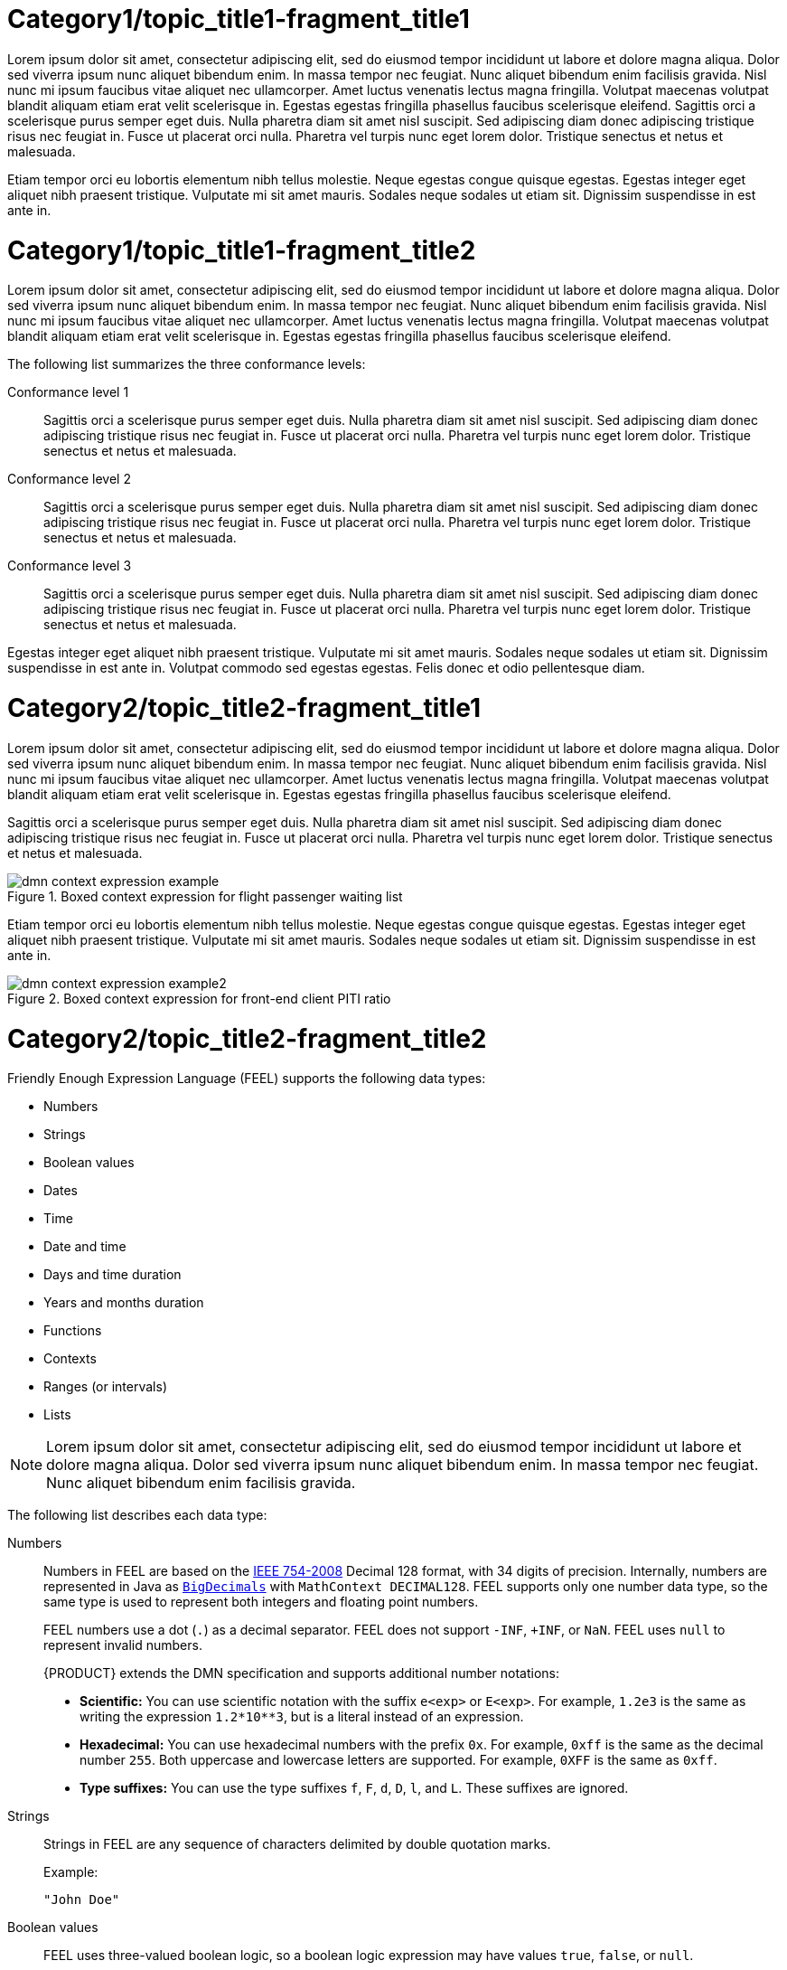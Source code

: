 [id='dmn-con_{context}']
= Category1/topic_title1-fragment_title1

Lorem ipsum dolor sit amet, consectetur adipiscing elit, sed do eiusmod tempor incididunt ut labore et dolore magna aliqua. Dolor sed viverra ipsum nunc aliquet bibendum enim. In massa tempor nec feugiat. Nunc aliquet bibendum enim facilisis gravida. Nisl nunc mi ipsum faucibus vitae aliquet nec ullamcorper. Amet luctus venenatis lectus magna fringilla. Volutpat maecenas volutpat blandit aliquam etiam erat velit scelerisque in. Egestas egestas fringilla phasellus faucibus scelerisque eleifend. Sagittis orci a scelerisque purus semper eget duis. Nulla pharetra diam sit amet nisl suscipit. Sed adipiscing diam donec adipiscing tristique risus nec feugiat in. Fusce ut placerat orci nulla. Pharetra vel turpis nunc eget lorem dolor. Tristique senectus et netus et malesuada.

Etiam tempor orci eu lobortis elementum nibh tellus molestie. Neque egestas congue quisque egestas. Egestas integer eget aliquet nibh praesent tristique. Vulputate mi sit amet mauris. Sodales neque sodales ut etiam sit. Dignissim suspendisse in est ante in.

[id='dmn-conformance-levels-con_{context}']
= Category1/topic_title1-fragment_title2

Lorem ipsum dolor sit amet, consectetur adipiscing elit, sed do eiusmod tempor incididunt ut labore et dolore magna aliqua. Dolor sed viverra ipsum nunc aliquet bibendum enim. In massa tempor nec feugiat. Nunc aliquet bibendum enim facilisis gravida. Nisl nunc mi ipsum faucibus vitae aliquet nec ullamcorper. Amet luctus venenatis lectus magna fringilla. Volutpat maecenas volutpat blandit aliquam etiam erat velit scelerisque in. Egestas egestas fringilla phasellus faucibus scelerisque eleifend. 

The following list summarizes the three conformance levels:

Conformance level 1::
Sagittis orci a scelerisque purus semper eget duis. Nulla pharetra diam sit amet nisl suscipit. Sed adipiscing diam donec adipiscing tristique risus nec feugiat in. Fusce ut placerat orci nulla. Pharetra vel turpis nunc eget lorem dolor. Tristique senectus et netus et malesuada.

Conformance level 2::
Sagittis orci a scelerisque purus semper eget duis. Nulla pharetra diam sit amet nisl suscipit. Sed adipiscing diam donec adipiscing tristique risus nec feugiat in. Fusce ut placerat orci nulla. Pharetra vel turpis nunc eget lorem dolor. Tristique senectus et netus et malesuada.

Conformance level 3::
Sagittis orci a scelerisque purus semper eget duis. Nulla pharetra diam sit amet nisl suscipit. Sed adipiscing diam donec adipiscing tristique risus nec feugiat in. Fusce ut placerat orci nulla. Pharetra vel turpis nunc eget lorem dolor. Tristique senectus et netus et malesuada.

Egestas integer eget aliquet nibh praesent tristique. Vulputate mi sit amet mauris. Sodales neque sodales ut etiam sit. Dignissim suspendisse in est ante in. Volutpat commodo sed egestas egestas. Felis donec et odio pellentesque diam. 

[id='dmn-context-expressions-con_{context}']
= Category2/topic_title2-fragment_title1

Lorem ipsum dolor sit amet, consectetur adipiscing elit, sed do eiusmod tempor incididunt ut labore et dolore magna aliqua. Dolor sed viverra ipsum nunc aliquet bibendum enim. In massa tempor nec feugiat. Nunc aliquet bibendum enim facilisis gravida. Nisl nunc mi ipsum faucibus vitae aliquet nec ullamcorper. Amet luctus venenatis lectus magna fringilla. Volutpat maecenas volutpat blandit aliquam etiam erat velit scelerisque in. Egestas egestas fringilla phasellus faucibus scelerisque eleifend. 

Sagittis orci a scelerisque purus semper eget duis. Nulla pharetra diam sit amet nisl suscipit. Sed adipiscing diam donec adipiscing tristique risus nec feugiat in. Fusce ut placerat orci nulla. Pharetra vel turpis nunc eget lorem dolor. Tristique senectus et netus et malesuada.

.Boxed context expression for flight passenger waiting list
image::dmn/dmn-context-expression-example.png[]

Etiam tempor orci eu lobortis elementum nibh tellus molestie. Neque egestas congue quisque egestas. Egestas integer eget aliquet nibh praesent tristique. Vulputate mi sit amet mauris. Sodales neque sodales ut etiam sit. Dignissim suspendisse in est ante in.

.Boxed context expression for front-end client PITI ratio
image::dmn/dmn-context-expression-example2.png[]

[id='dmn-data-types-ref_{context}']
= Category2/topic_title2-fragment_title2

Friendly Enough Expression Language (FEEL) supports the following data types:

* Numbers
* Strings
* Boolean values
* Dates
* Time
* Date and time
* Days and time duration
* Years and months duration
* Functions
* Contexts
* Ranges (or intervals)
* Lists

NOTE: Lorem ipsum dolor sit amet, consectetur adipiscing elit, sed do eiusmod tempor incididunt ut labore et dolore magna aliqua. Dolor sed viverra ipsum nunc aliquet bibendum enim. In massa tempor nec feugiat. Nunc aliquet bibendum enim facilisis gravida.

The following list describes each data type:

Numbers::
Numbers in FEEL are based on the http://ieeexplore.ieee.org/document/4610935/[IEEE 754-2008] Decimal 128 format, with 34 digits of precision. Internally, numbers are represented in Java as https://docs.oracle.com/javase/8/docs/api/java/math/BigDecimal.html[`BigDecimals`] with `MathContext DECIMAL128`. FEEL supports only one number data type, so the same type is used to represent both integers and floating
point numbers.
+
--
FEEL numbers use a dot (`.`) as a decimal separator. FEEL does not support `-INF`, `+INF`, or `NaN`. FEEL uses
`null` to represent invalid numbers.

{PRODUCT} extends the DMN specification and supports additional number notations:

* *Scientific:* You can use scientific notation with the suffix `e<exp>` or `E<exp>`. For example, `1.2e3` is the same as writing the
expression `1.2*10**3`, but is a literal instead of an expression.
* *Hexadecimal:* You can use hexadecimal numbers with the prefix `0x`. For example, `0xff` is the same as the decimal
number `255`. Both uppercase and lowercase letters are supported. For example, `0XFF` is the same as `0xff`.
* *Type suffixes:* You can use the type suffixes `f`, `F`, `d`, `D`, `l`, and `L`. These suffixes are ignored.
--

Strings::
Strings in FEEL are any sequence of characters delimited by double quotation marks.
+
--
Example:
----
"John Doe"
----
--

Boolean values::
FEEL uses three-valued boolean logic, so a boolean logic expression may have values `true`, `false`, or `null`.


Dates::
Date literals are not supported in FEEL, but you can use the built-in `date()` function to construct date values. Date strings in FEEL follow the format defined in the https://www.w3.org/TR/xmlschema-2/#date[XML Schema Part 2: Datatypes] document. The format is `"YYYY-MM-DD"` where `YYYY` is the year with four digits, `MM` is the number of the month with
two digits, and `DD` is the number of the day.
+
--
Example:
----
date( "2017-06-23" )
----

Date objects have time equal to `"00:00:00"`, which is midnight. The dates are considered to be local, without a timezone.
--

Time::
Time literals are not supported in FEEL, but you can use the built-in `time()` function to construct time values. Time strings in FEEL follow the format defined in the https://www.w3.org/TR/xmlschema-2/#time[XML Schema Part 2: Datatypes] document. The format is `"hh:mm:ss[.uuu][(+-)hh:mm]"` where `hh` is the hour of the day (from `00` to `23`), `mm` is the minutes in the hour, and `ss` is the number of seconds in the minute. Optionally, the string may define the number of milliseconds (`uuu`) within the second and contain a positive (`+`) or negative (`-`) offset from UTC time to define its timezone. Instead of using an offset, you can use the letter `z` to represent the UTC time, which is the same as an offset of `-00:00`. If no offset is defined, the time is considered to be local.
+
--
Examples:
----
time( "04:25:12" )
time( "14:10:00+02:00" )
time( "22:35:40.345-05:00" )
time( "15:00:30z" )
----

Time values that define an offset or a timezone cannot be compared to local times that do not define an offset or a timezone.
--

Date and time::
Date and time literals are not supported in FEEL, but you can use the built-in `date and time()` function to construct date and time values. Date and time strings in FEEL follow the format defined in the https://www.w3.org/TR/xmlschema-2/#dateTime[XML Schema Part 2: Datatypes] document. The format is `"<date>T<time>"`, where `<date>` and `<time>` follow the prescribed XML schema formatting, conjoined by `T`.
+
--
Examples:
----
date and time( "2017-10-22T23:59:00" )
date and time( "2017-06-13T14:10:00+02:00" )
date and time( "2017-02-05T22:35:40.345-05:00" )
date and time( "2017-06-13T15:00:30z" )
----

Date and time values that define an offset or a timezone cannot be compared to local date and time values
that do not define an offset or a timezone.

IMPORTANT: If your implementation of the DMN specification does not support spaces in the XML schema, use the keyword `dateTime` as a synonym of `date and time`.

--

Days and time duration::
Days and time duration literals are not supported in FEEL, but you can use the built-in `duration()` function to construct days and time duration values. Days and time duration strings in FEEL follow the format defined in the https://www.w3.org/TR/xmlschema-2/#duration[XML Schema Part 2: Datatypes] document, but are restricted to only days, hours, minutes and seconds. Months and years are not supported.
+
--
Examples:
----
duration( "P1DT23H12M30S" )
duration( "P23D" )
duration( "PT12H" )
duration( "PT35M" )
----

IMPORTANT: If your implementation of the DMN specification does not support spaces in the XML schema, use the keyword `dayTimeDuration` as a synonym of `days and time duration`.

--

Years and months duration::
Years and months duration literals are not supported in FEEL, but you can use the built-in `duration()` function to construct days and time duration values. Years and months duration strings in FEEL follow the format defined in the https://www.w3.org/TR/xmlschema-2/#duration[XML Schema Part 2: Datatypes] document, but are restricted to only years and months. Days, hours, minutes, or seconds are not supported.
+
--
Examples:
----
duration( "P3Y5M" )
duration( "P2Y" )
duration( "P10M" )
duration( "P25M" )
----

IMPORTANT: If your implementation of the DMN specification does not support spaces in the XML schema, use the keyword `yearMonthDuration` as a synonym of `years and months duration`.

--

Functions::
FEEL has `function` literals (or anonymous functions) that you can use to create functions. The DMN specification currently does not provide an explicit way of declaring a variable as a `function`, but {PRODUCT} extends the DMN built-in types to support variables of functions.
+
--
Example:
----
function(a, b) a + b
----
In this example, the FEEL expression creates a function that adds the parameters `a` and `b` and returns the result.
--

Contexts::
FEEL has `context` literals that you can use to create contexts. A `context` in FEEL is a list of key and value pairs,
similar to maps in languages like Java. The DMN specification currently does not provide an explicit way of declaring a variable as a `context`, but {PRODUCT} extends the DMN built-in types to support variables of contexts.
+
--
Example:
----
{ x : 5, y : 3 }
----
In this example, the expression creates a context with two entries, `x` and `y`, representing a coordinate in a chart.

In DMN 1.2, another way to create contexts is to create an item definition that contains the list of keys as attributes, and then declare the variable as having that item definition type.

The {PRODUCT} DMN API supports DMN `ItemDefinition` structural types in a `DMNContext` represented in two ways:

* User-defined Java type: Must be a valid JavaBeans object defining properties and getters for each of the components in the DMN `ItemDefinition`. If necessary, you can also use the `@FEELProperty` annotation for those getters representing a component name which would result in an invalid Java identifier.
* `java.util.Map` interface: The map needs to define the appropriate entries, with the keys corresponding to the component name in the DMN `ItemDefinition`.
--

Ranges (or intervals)::
FEEL has `range` literals that you can use to create ranges or intervals. A `range` in FEEL is a value that defines a lower and an upper bound, where either can be open or closed. The DMN specification currently does not provide an explicit way of declaring a variable as a `range`, but {PRODUCT} extends the DMN built-in types to support variables of ranges.
+
--
The syntax of a range is defined in the following formats:
----
range          := interval_start endpoint '..' endpoint interval_end
interval_start := open_start | closed_start
open_start     := '(' | ']'
closed_start   := '['
interval_end   := open_end | closed_end
open_end       := ')' | '['
closed_end     := ']'
endpoint       := expression
----

The expression for the endpoint must return a comparable value, and the lower bound endpoint must be lower than the
upper bound endpoint.

For example, the following literal expression defines an interval between `1` and `10`, including the boundaries (a closed interval on both endpoints):

----
[ 1 .. 10 ]
----

The following literal expression defines an interval between 1 hour and 12 hours, including the lower boundary (a closed interval), but excluding the upper boundary (an open interval):

----
[ duration("PT1H") .. duration("PT12H") ]
----

You can use ranges in decision tables to test for ranges of values, or use ranges in simple literal expressions. For example, the following literal expression returns `true` if the value of a variable `x` is between `0` and `100`:

----
x in [ 1 .. 100 ]
----
--

Lists::
FEEL has `list` literals that you can use to create lists of items. A `list` in FEEL is represented by a comma-separated list of values enclosed in square brackets. The DMN specification currently does not provide an explicit way of declaring a variable as a `list`, but {PRODUCT} extends the DMN built-in types to support variables of lists.
+
--
Example:
----
[ 2, 3, 4, 5 ]
----

All lists in FEEL contain elements of the same type and are immutable. Elements in a list can be accessed by index, where the first element is `1`. Negative indexes can access elements starting from the end of the list so that `-1` is the last element.

For example, the following expression returns the second element of a list `x`:

----
x[2]
----

The following expression returns the second-to-last element of a list `x`:

----
x[-2]
----

Elements in a list can also be counted by the function `count`, which uses the list of elements as the parameter.

For example, the following expression returns `4`:

----
count([ 2, 3, 4, 5 ])
----
--

